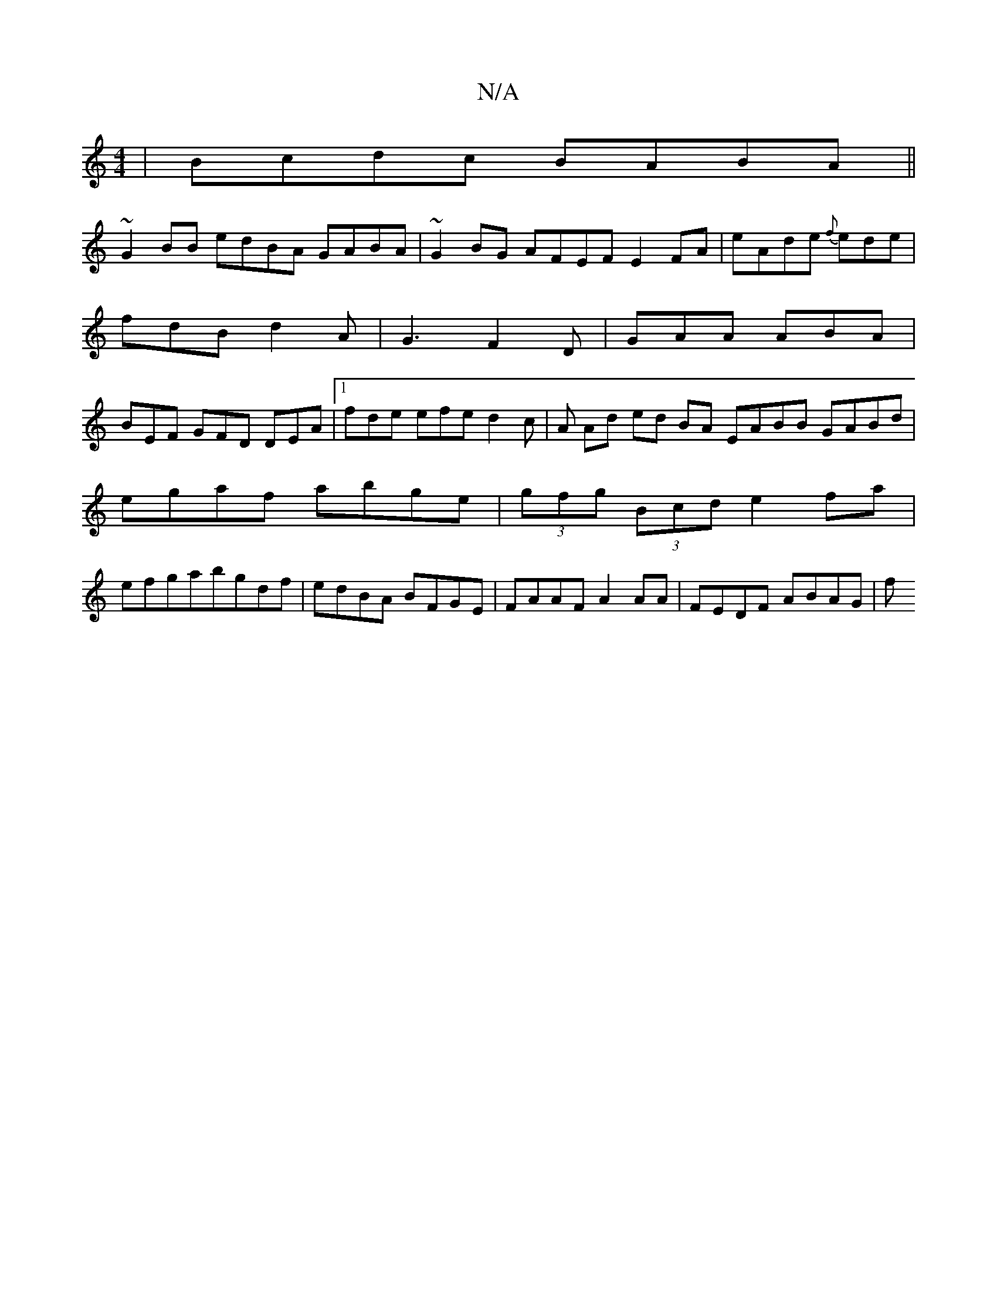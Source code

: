 X:1
T:N/A
M:4/4
R:N/A
K:Cmajor
|Bcdc BABA||
~G2BB edBA GABA|~G2BG AFEF E2FA|eAde {f}ede|
fdB d2A|G3 F2D| GAA ABA|
BEF GFD DEA|1 fde efe d2c|A Ad ed BA EABB GABd|
egaf abge|(3gfg (3Bcd e2 fa|
efgabgdf|edBA BFGE|FAAF A2AA|FEDF ABAG|f